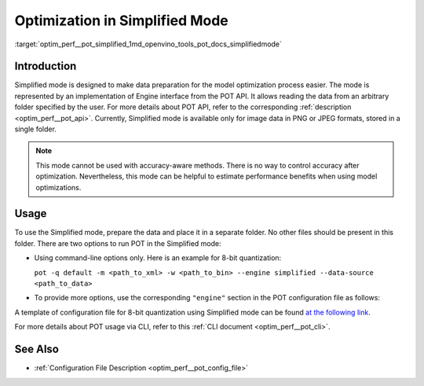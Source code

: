.. index:: pair: page; Optimization with Simplified Mode
.. _optim_perf__pot_simplified:

.. meta::
   :description: Running optimization in Simplified Mode involves implementation 
                 of Engine interface from POT API. Simplified Mode cannot be 
                 used with accuracy-aware methods.
   :keywords: Post-training Optimization Tool, Post-training Optimization Tool Command-line API,
              POT, POT CLI API, quantizing models, simplified mode, quantization, model quantization,
              8-bit quantization

Optimization in Simplified Mode
===============================

:target:`optim_perf__pot_simplified_1md_openvino_tools_pot_docs_simplifiedmode`

Introduction
~~~~~~~~~~~~

Simplified mode is designed to make data preparation for the model 
optimization process easier. The mode is represented by an implementation of 
Engine interface from the POT API. It allows reading the data from an arbitrary 
folder specified by the user. For more details about POT API, refer to the 
corresponding :ref:`description <optim_perf__pot_api>`. Currently, Simplified 
mode is available only for image data in PNG or JPEG formats, stored in a single folder.

.. note:: This mode cannot be used with accuracy-aware methods. There is no 
   way to control accuracy after optimization. Nevertheless, this mode can be 
   helpful to estimate performance benefits when using model optimizations.

Usage
~~~~~

To use the Simplified mode, prepare the data and place it in a separate folder. 
No other files should be present in this folder. There are two options to 
run POT in the Simplified mode:

* Using command-line options only. Here is an example for 8-bit quantization:

  ``pot -q default -m <path_to_xml> -w <path_to_bin> --engine simplified --data-source <path_to_data>``

* To provide more options, use the corresponding ``"engine"`` section in the 
  POT configuration file as follows:

  .. ref-code-block:: cpp

     "engine": {
         "type": "simplified",
         "layout": "NCHW",               // Layout of input data. Supported ["NCHW",
                                         // "NHWC", "CHW", "CWH"] layout
         "data_source": "PATH_TO_SOURCE" // You can specify path to the directory with images 
                                         // Also you can specify template for file names to filter images to load.
                                         // Templates are unix style (this option is valid only in Simplified mode)
     }

A template of configuration file for 8-bit quantization using Simplified mode 
can be found `at the following link <https://github.com/openvinotoolkit/openvino/blob/master/tools/pot/configs/simplified_mode_template.json>`__.

For more details about POT usage via CLI, refer to this :ref:`CLI document <optim_perf__pot_cli>`.

See Also
~~~~~~~~

* :ref:`Configuration File Description <optim_perf__pot_config_file>`
